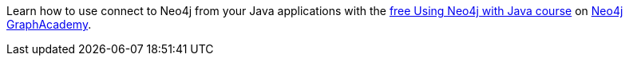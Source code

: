 [.promo.promo-graphacademy]
====
Learn how to use connect to Neo4j from your Java applications with the link:https://graphacademy.neo4j.com/courses/drivers-Java/?ref=docs-promo[free Using Neo4j with Java course^] on link:https://graphacademy.neo4j.com/?ref=docs-promo[Neo4j GraphAcademy^].
====
